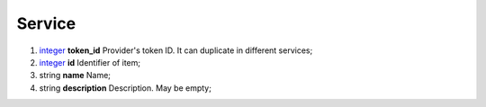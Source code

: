 ====
Service
====

#.  `integer <integer.rst>`_ **token_id** Provider's token ID. It can duplicate in different services;

#.  `integer <integer.rst>`_ **id** Identifier of item;

#.  string **name** Name;

#.  string **description** Description. May be empty;

